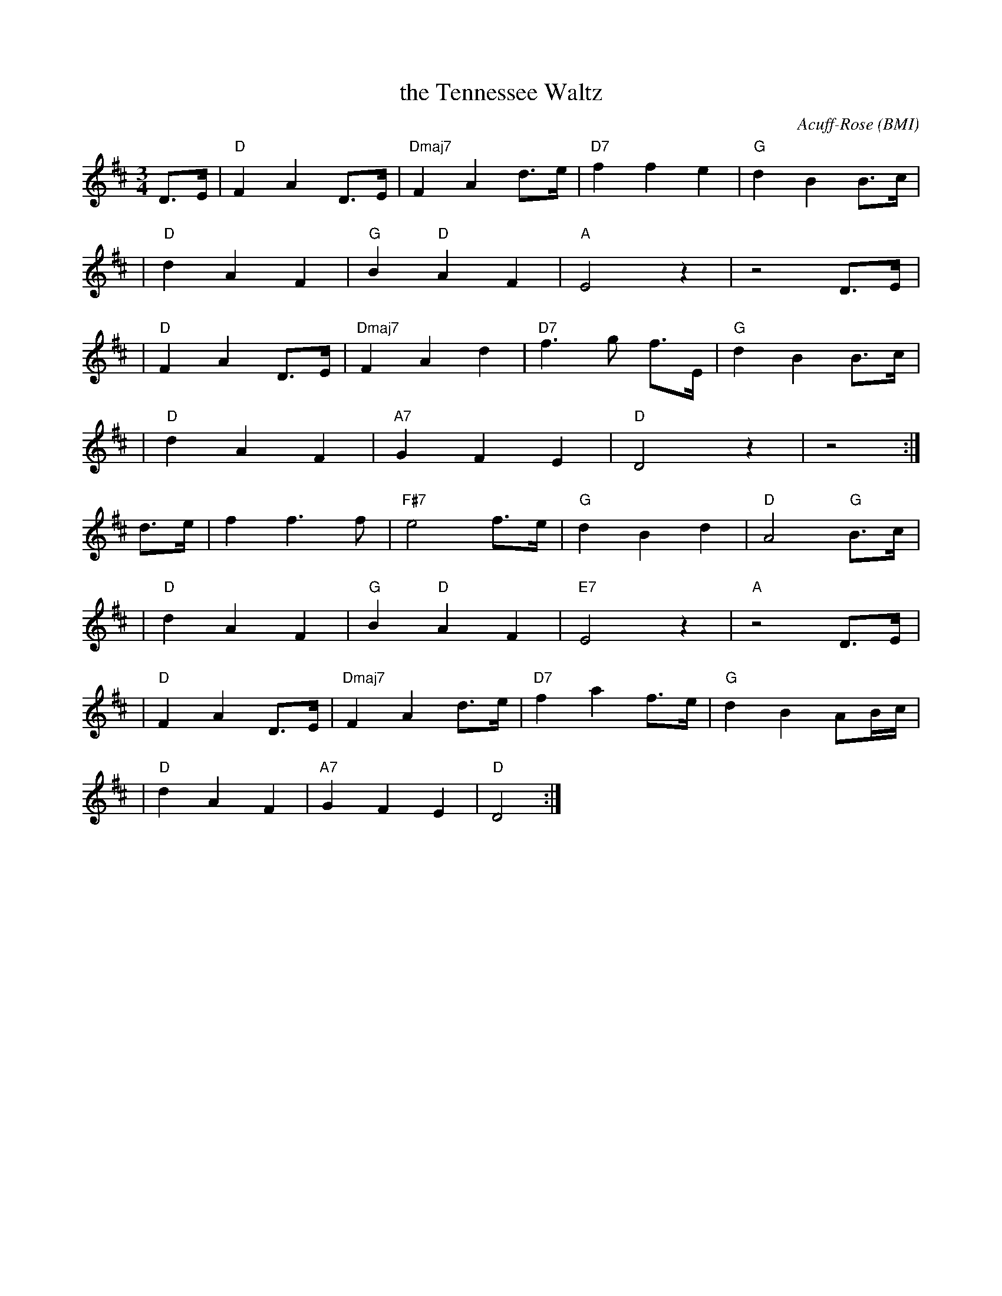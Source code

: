 X:1
T: the Tennessee Waltz
C:Acuff-Rose (BMI)
M:3/4
L:1/8
K:D
D>E | "D" F2 A2 D>E | "Dmaj7" F2 A2 d>e | "D7" f2 f2 e2 | "G" d2 B2 B>c |
| "D" d2 A2 F2 | "G" B2 "D" A2 F2 | "A" E4 z2 | z4 D>E |
| "D" F2 A2 D>E | "Dmaj7" F2 A2 d2 | "D7"f3 g f>E | "G" d2 B2 B>c |
| "D" d2 A2 F2 | "A7" G2 F2 E2 | "D" D4 z2 | z4  :|
d>e | f2 f3 f | "F#7" e4 f>e | "G" d2 B2 d2 | "D" A4 "G" B>c |
| "D" d2 A2 F2 | "G" B2 "D" A2 F2 | "E7" E4 z2 | "A" z4 D>E |
| "D" F2 A2 D>E | "Dmaj7" F2 A2 d>e | "D7" f2 a2 f>e | "G" d2 B2 AB/c/ |
| "D" d2 A2 F2 | "A7" G2 F2 E2 | "D" D4  :|
